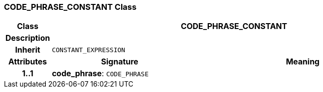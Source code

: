 === CODE_PHRASE_CONSTANT Class

[cols="^1,3,5"]
|===
h|*Class*
2+^h|*CODE_PHRASE_CONSTANT*

h|*Description*
2+a|

h|*Inherit*
2+|`CONSTANT_EXPRESSION`

h|*Attributes*
^h|*Signature*
^h|*Meaning*

h|*1..1*
|*code_phrase*: `CODE_PHRASE`
a|
|===
